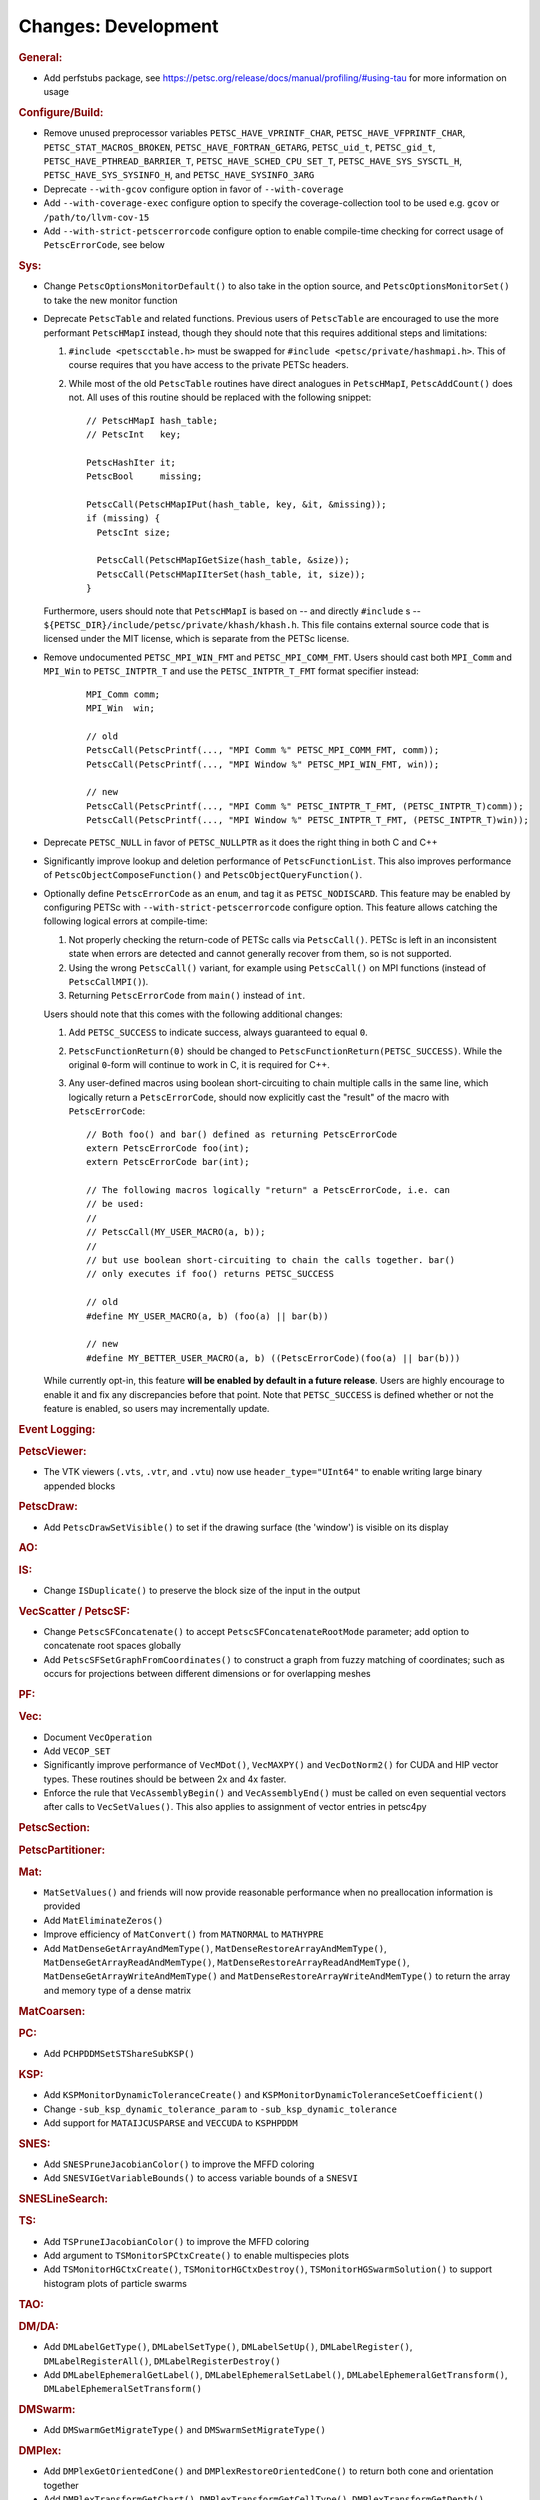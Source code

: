 ====================
Changes: Development
====================

..
   STYLE GUIDELINES:
   * Capitalize sentences
   * Use imperative, e.g., Add, Improve, Change, etc.
   * Don't use a period (.) at the end of entries
   * If multiple sentences are needed, use a period or semicolon to divide sentences, but not at the end of the final sentence

.. rubric:: General:

- Add perfstubs package, see https://petsc.org/release/docs/manual/profiling/#using-tau for more information on usage

.. rubric:: Configure/Build:

- Remove unused preprocessor variables ``PETSC_HAVE_VPRINTF_CHAR``, ``PETSC_HAVE_VFPRINTF_CHAR``, ``PETSC_STAT_MACROS_BROKEN``, ``PETSC_HAVE_FORTRAN_GETARG``, ``PETSC_uid_t``, ``PETSC_gid_t``, ``PETSC_HAVE_PTHREAD_BARRIER_T``, ``PETSC_HAVE_SCHED_CPU_SET_T``, ``PETSC_HAVE_SYS_SYSCTL_H``, ``PETSC_HAVE_SYS_SYSINFO_H``, and ``PETSC_HAVE_SYSINFO_3ARG``
- Deprecate ``--with-gcov`` configure option in favor of ``--with-coverage``
- Add ``--with-coverage-exec`` configure option to specify the coverage-collection tool to be used e.g. ``gcov`` or ``/path/to/llvm-cov-15``
- Add ``--with-strict-petscerrorcode`` configure option to enable compile-time checking for correct usage of ``PetscErrorCode``, see below

.. rubric:: Sys:

- Change ``PetscOptionsMonitorDefault()`` to also take in the option source, and ``PetscOptionsMonitorSet()`` to take the new monitor function
- Deprecate ``PetscTable`` and related functions. Previous users of ``PetscTable`` are encouraged to use the more performant ``PetscHMapI`` instead, though they should note that this requires additional steps and limitations:

  #. ``#include <petscctable.h>`` must be swapped for ``#include <petsc/private/hashmapi.h>``. This of course requires that you have access to the private PETSc headers.
  #. While most of the old ``PetscTable`` routines have direct analogues in ``PetscHMapI``, ``PetscAddCount()`` does not. All uses of this routine should be replaced with the following snippet:

     ::

        // PetscHMapI hash_table;
        // PetscInt   key;

        PetscHashIter it;
        PetscBool     missing;

        PetscCall(PetscHMapIPut(hash_table, key, &it, &missing));
        if (missing) {
          PetscInt size;

          PetscCall(PetscHMapIGetSize(hash_table, &size));
          PetscCall(PetscHMapIIterSet(hash_table, it, size));
        }


  Furthermore, users should note that ``PetscHMapI`` is based on -- and directly ``#include`` s -- ``${PETSC_DIR}/include/petsc/private/khash/khash.h``. This file contains external source code that is licensed under the MIT license, which is separate from the PETSc license.

- Remove undocumented ``PETSC_MPI_WIN_FMT`` and ``PETSC_MPI_COMM_FMT``. Users should cast both ``MPI_Comm`` and ``MPI_Win`` to ``PETSC_INTPTR_T`` and use the ``PETSC_INTPTR_T_FMT`` format specifier instead:

     ::

        MPI_Comm comm;
        MPI_Win  win;

        // old
        PetscCall(PetscPrintf(..., "MPI Comm %" PETSC_MPI_COMM_FMT, comm));
        PetscCall(PetscPrintf(..., "MPI Window %" PETSC_MPI_WIN_FMT, win));

        // new
        PetscCall(PetscPrintf(..., "MPI Comm %" PETSC_INTPTR_T_FMT, (PETSC_INTPTR_T)comm));
        PetscCall(PetscPrintf(..., "MPI Window %" PETSC_INTPTR_T_FMT, (PETSC_INTPTR_T)win));


- Deprecate ``PETSC_NULL`` in favor of ``PETSC_NULLPTR`` as it does the right thing in both C and C++
- Significantly improve lookup and deletion performance of ``PetscFunctionList``. This also improves performance of ``PetscObjectComposeFunction()`` and ``PetscObjectQueryFunction()``.
- Optionally define ``PetscErrorCode`` as an ``enum``, and tag it as ``PETSC_NODISCARD``. This feature may be enabled by configuring PETSc with ``--with-strict-petscerrorcode`` configure option. This feature allows catching the following logical errors at compile-time:

  #. Not properly checking the return-code of PETSc calls via ``PetscCall()``. PETSc is left in an inconsistent state when errors are detected and cannot generally recover from them, so is not supported.
  #. Using the wrong ``PetscCall()`` variant, for example using ``PetscCall()`` on MPI functions (instead of ``PetscCallMPI()``).
  #. Returning ``PetscErrorCode`` from ``main()`` instead of ``int``.

  Users should note that this comes with the following additional changes:

  #. Add ``PETSC_SUCCESS`` to indicate success, always guaranteed to equal ``0``.
  #. ``PetscFunctionReturn(0)`` should be changed to ``PetscFunctionReturn(PETSC_SUCCESS)``. While the original ``0``-form will continue to work in C, it is required for C++.
  #. Any user-defined macros using boolean short-circuiting to chain multiple calls in the same line, which logically return a ``PetscErrorCode``, should now explicitly cast the "result" of the macro with ``PetscErrorCode``:


     ::

        // Both foo() and bar() defined as returning PetscErrorCode
        extern PetscErrorCode foo(int);
        extern PetscErrorCode bar(int);

        // The following macros logically "return" a PetscErrorCode, i.e. can
        // be used:
        //
        // PetscCall(MY_USER_MACRO(a, b));
        //
        // but use boolean short-circuiting to chain the calls together. bar()
        // only executes if foo() returns PETSC_SUCCESS

        // old
        #define MY_USER_MACRO(a, b) (foo(a) || bar(b))

        // new
        #define MY_BETTER_USER_MACRO(a, b) ((PetscErrorCode)(foo(a) || bar(b)))


  While currently opt-in, this feature **will be enabled by default in a future release**. Users are highly encourage to enable it and fix any discrepancies before that point. Note that ``PETSC_SUCCESS`` is defined whether or not the feature is enabled, so users may incrementally update.

.. rubric:: Event Logging:

.. rubric:: PetscViewer:

- The VTK viewers (``.vts``, ``.vtr``, and ``.vtu``) now use ``header_type="UInt64"`` to enable writing large binary appended blocks

.. rubric:: PetscDraw:

- Add ``PetscDrawSetVisible()`` to set if the drawing surface (the 'window') is visible on its display

.. rubric:: AO:

.. rubric:: IS:

- Change ``ISDuplicate()`` to preserve the block size of the input in the output

.. rubric:: VecScatter / PetscSF:

- Change ``PetscSFConcatenate()`` to accept ``PetscSFConcatenateRootMode`` parameter; add option to concatenate root spaces globally
- Add ``PetscSFSetGraphFromCoordinates()`` to construct a graph from fuzzy matching of coordinates; such as occurs for projections between different dimensions or for overlapping meshes

.. rubric:: PF:

.. rubric:: Vec:

- Document ``VecOperation``
- Add ``VECOP_SET``
- Significantly improve performance of ``VecMDot()``, ``VecMAXPY()`` and ``VecDotNorm2()`` for CUDA and HIP vector types. These routines should be between 2x and 4x faster.
- Enforce the rule that ``VecAssemblyBegin()`` and ``VecAssemblyEnd()`` must be called on even sequential vectors after calls to ``VecSetValues()``. This also applies to assignment of vector entries in petsc4py

.. rubric:: PetscSection:

.. rubric:: PetscPartitioner:

.. rubric:: Mat:

- ``MatSetValues()`` and friends will now provide reasonable performance when no preallocation information is provided
- Add ``MatEliminateZeros()``
- Improve efficiency of ``MatConvert()`` from ``MATNORMAL`` to ``MATHYPRE``
- Add ``MatDenseGetArrayAndMemType()``, ``MatDenseRestoreArrayAndMemType()``, ``MatDenseGetArrayReadAndMemType()``, ``MatDenseRestoreArrayReadAndMemType()``, ``MatDenseGetArrayWriteAndMemType()`` and ``MatDenseRestoreArrayWriteAndMemType()`` to return the array and memory type of a dense matrix

.. rubric:: MatCoarsen:

.. rubric:: PC:

- Add ``PCHPDDMSetSTShareSubKSP()``

.. rubric:: KSP:

- Add ``KSPMonitorDynamicToleranceCreate()`` and ``KSPMonitorDynamicToleranceSetCoefficient()``
- Change ``-sub_ksp_dynamic_tolerance_param`` to ``-sub_ksp_dynamic_tolerance``
- Add support for ``MATAIJCUSPARSE`` and ``VECCUDA`` to ``KSPHPDDM``

.. rubric:: SNES:

- Add ``SNESPruneJacobianColor()`` to improve the MFFD coloring
- Add ``SNESVIGetVariableBounds()`` to access variable bounds of a ``SNESVI``

.. rubric:: SNESLineSearch:

.. rubric:: TS:

- Add ``TSPruneIJacobianColor()`` to improve the MFFD coloring
- Add argument to ``TSMonitorSPCtxCreate()`` to enable multispecies plots
- Add ``TSMonitorHGCtxCreate()``, ``TSMonitorHGCtxDestroy()``, ``TSMonitorHGSwarmSolution()`` to support histogram plots of particle swarms

.. rubric:: TAO:

.. rubric:: DM/DA:

- Add ``DMLabelGetType()``, ``DMLabelSetType()``, ``DMLabelSetUp()``, ``DMLabelRegister()``, ``DMLabelRegisterAll()``, ``DMLabelRegisterDestroy()``
- Add ``DMLabelEphemeralGetLabel()``, ``DMLabelEphemeralSetLabel()``, ``DMLabelEphemeralGetTransform()``, ``DMLabelEphemeralSetTransform()``

.. rubric:: DMSwarm:

- Add ``DMSwarmGetMigrateType()`` and ``DMSwarmSetMigrateType()``

.. rubric:: DMPlex:

- Add ``DMPlexGetOrientedCone()`` and ``DMPlexRestoreOrientedCone()`` to return both cone and orientation together
- Add ``DMPlexTransformGetChart()``, ``DMPlexTransformGetCellType()``, ``DMPlexTransformGetDepth()``, ``DMPlexTransformGetDepthStratum()``, ``DMPlexTransformGetConeSize()`` to enable ephemeral meshes
- Remove ``DMPlexAddConeSize()``
- Add ``DMPlexCreateEphemeral()``
- Both ``DMView()`` and ``DMLoad()`` now support parallel I/O with a new HDF5 format (see the manual for details)
- Remove ``DMPlexComputeGeometryFEM()`` since it was broken
- Change ``DMPlexMarkBoundaryFaces()`` to avoid marking faces on the parallel boundary. To get the prior behavior, you can temporarily remove the ``PointSF`` from the ``DM``
- Add ``-dm_localize_height`` to localize edges and faces
- Add ``DMPlexCreateHypercubicMesh()`` to create hypercubic meshes needed for QCD
- Add ``-dm_plex_shape zbox`` option to ``DMSetFromOptions()`` to generated born-parallel meshes in Z-ordering (a space-filling curve). This may be used as-is with ``-petscpartitioner_type simple`` or redistributed using ``-petscpartitioner_type parmetis`` (or ``ptscotch``, etc.), which is more scalable than creating a serial mesh to partition and distribute.
- Add ``DMPlexSetIsoperiodicFaceSF()`` to wrap a non-periodic mesh into periodic while preserving the local point representation for both donor and image sheet. This is supported with ``zbox`` above, and allows single-element periodicity.

.. rubric:: FE/FV:

.. rubric:: DMNetwork:
  - Add DMNetworkGetNumVertices to retrieve the local and global number of vertices in DMNetwork
  - Add DMNetworkGetNumEdges to retrieve the local and global number of edges in DMNetwork
  - Add the ability to use ``DMView()`` on a DMNetwork with a PetscViewer with format ``PETSC_VIEWER_ASCII_CSV``
  - Add the ability to use ``-dmnetwork_view draw`` and ``-dmnetwork_view_distributed draw`` to visualize a DMNetwork with an associated coordinate DM. This currently requires the configured Python environment to have ``matplotlib`` and ``pandas`` installed

.. rubric:: DMStag:

.. rubric:: DT:

.. rubric:: Fortran:

- Add ``MatMPIAIJGetSeqAIJF90()``, ``MatMPIAIJRestoreSeqAIJF90()``
- Deprecate ``ISGetIndices()`` in favor of ``ISGetIndicesF90()``
- Deprecate ``ISRestoreIndices()`` in favor of ``ISRestoreIndicesF90()``
- Deprecate ``ISLocalToGlobalMappingGetIndices()`` in favor of ``ISLocalToGlobalMappingGetIndicesF90()``
- Deprecate ``ISLocalToGlobalMappingRestoreIndices()`` in favor of ``ISLocalToGlobalMappingRestoreIndicesF90()``
- Deprecate ``VecGetArray()`` in favor of ``VecGetArrayF90()``
- Deprecate ``VecRestoreArray()`` in favor of ``VecRestoreArrayF90()``
- Deprecate ``VecGetArrayRead()`` in favor of ``VecGetArrayReadF90()``
- Deprecate ``VecRestoreArrayRead()`` in favor of ``VecRestoreArrayReadF90()``
- Deprecate ``VecDuplicateVecs()`` in favor of ``VecDuplicateVecsF90()``
- Deprecate ``VecDestroyVecs()`` in favor of ``VecDestroyVecsF90()``
- Deprecate ``DMDAVecGetArray()`` in favor of ``DMDAVecGetArrayF90()``
- Deprecate ``DMDAVecRestoreArray()`` in favor of ``DMDAVecRestoreArrayF90()``
- Deprecate ``DMDAVecGetArrayRead()`` in favor of ``DMDAVecGetArrayReadF90()``
- Deprecate ``DMDAVecRestoreArrayRead()`` in favor of ``DMDAVecRestoreArrayReadF90()``
- Deprecate ``DMDAVecGetArrayWrite()`` in favor of ``DMDAVecGetArrayWriteF90()``
- Deprecate ``DMDAVecRestoreArrayWrite()`` in favor of ``DMDAVecRestoreArrayWriteF90()``
- Deprecate ``MatGetRowIJ()`` in favor of ``MatGetRowIJF90()``
- Deprecate ``MatRestoreRowIJ()`` in favor of ``MatRestoreRowIJF90()``
- Deprecate ``MatSeqAIJGetArray()`` in favor of ``MatSeqAIJGetArrayF90()``
- Deprecate ``MatSeqAIJRestoreArray()`` in favor of ``MatSeqAIJRestoreArrayF90()``
- Deprecate ``MatMPIAIJGetSeqAIJ()`` in favor of ``MatMPIAIJGetSeqAIJF90()``
- Deprecate ``MatDenseGetArray()`` in favor of ``MatDenseGetArrayF90()``
- Deprecate ``MatDenseRestoreArray()`` in favor of ``MatDenseRestoreArrayF90()``
